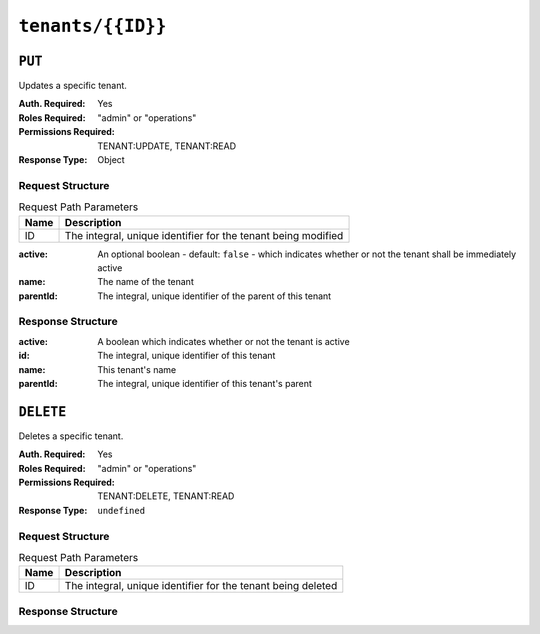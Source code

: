 ..
..
.. Licensed under the Apache License, Version 2.0 (the "License");
.. you may not use this file except in compliance with the License.
.. You may obtain a copy of the License at
..
..     http://www.apache.org/licenses/LICENSE-2.0
..
.. Unless required by applicable law or agreed to in writing, software
.. distributed under the License is distributed on an "AS IS" BASIS,
.. WITHOUT WARRANTIES OR CONDITIONS OF ANY KIND, either express or implied.
.. See the License for the specific language governing permissions and
.. limitations under the License.
..

.. _to-api-tenants-id:

******************
``tenants/{{ID}}``
******************

``PUT``
=======
Updates a specific tenant.

:Auth. Required: Yes
:Roles Required: "admin" or "operations"
:Permissions Required: TENANT:UPDATE, TENANT:READ
:Response Type:  Object

Request Structure
-----------------
.. table:: Request Path Parameters

	+------+---------------------------------------------------------------+
	| Name |                 Description                                   |
	+======+===============================================================+
	|  ID  | The integral, unique identifier for the tenant being modified |
	+------+---------------------------------------------------------------+

:active:   An optional boolean - default: ``false`` - which indicates whether or not the tenant shall be immediately active
:name:     The name of the tenant
:parentId: The integral, unique identifier of the parent of this tenant

.. code-block:: http
	:caption: Request Example

	PUT /api/5.0/tenants/9 HTTP/1.1
	Host: trafficops.infra.ciab.test
	User-Agent: curl/7.47.0
	Accept: */*
	Cookie: mojolicious=...
	Content-Length: 59
	Content-Type: application/json

	{
		"active": true,
		"name": "quest",
		"parentId": 3
	}

Response Structure
------------------
:active:      A boolean which indicates whether or not the tenant is active
:id:          The integral, unique identifier of this tenant
:name:        This tenant's name
:parentId:    The integral, unique identifier of this tenant's parent

.. code-block:: http
	:caption: Response Example

	HTTP/1.1 200 OK
	Access-Control-Allow-Credentials: true
	Access-Control-Allow-Headers: Origin, X-Requested-With, Content-Type, Accept, Set-Cookie, Cookie
	Access-Control-Allow-Methods: POST,GET,OPTIONS,PUT,DELETE
	Access-Control-Allow-Origin: *
	Content-Type: application/json
	Set-Cookie: mojolicious=...; Path=/; Expires=Mon, 18 Nov 2019 17:40:54 GMT; Max-Age=3600; HttpOnly
	Whole-Content-Sha512: 5soYQFrG2x5ZJ1e5UZIOLUv/928qyd2Bfgw21Wv85rqjLpyeT3djkfRVD1/xpKConulNrZs2czJKrrwZA7X61w==
	X-Server-Name: traffic_ops_golang/
	Date: Tue, 11 Dec 2018 20:30:54 GMT
	Content-Length: 163

	{ "alerts": [
		{
			"text": "tenant was updated.",
			"level": "success"
		}
	],
	"response": {
		"id": 9,
		"name": "quest",
		"active": true,
		"lastUpdated": "2023-05-30T19:52:58.183642+00:00",
		"parentId": 3
	}}

``DELETE``
==========
Deletes a specific tenant.

:Auth. Required: Yes
:Roles Required: "admin" or "operations"
:Permissions Required: TENANT:DELETE, TENANT:READ
:Response Type:  ``undefined``


Request Structure
-----------------
.. table:: Request Path Parameters

	+------+--------------------------------------------------------------+
	| Name |                 Description                                  |
	+======+==============================================================+
	|  ID  | The integral, unique identifier for the tenant being deleted |
	+------+--------------------------------------------------------------+

.. code-block:: http
	:caption: Request Example

	DELETE /api/5.0/tenants/9 HTTP/1.1
	Host: trafficops.infra.ciab.test
	User-Agent: curl/7.47.0
	Accept: */*
	Cookie: mojolicious=...

Response Structure
------------------
.. code-block:: http
	:caption: Response Example

	HTTP/1.1 200 OK
	Access-Control-Allow-Credentials: true
	Access-Control-Allow-Headers: Origin, X-Requested-With, Content-Type, Accept, Set-Cookie, Cookie
	Access-Control-Allow-Methods: POST,GET,OPTIONS,PUT,DELETE
	Access-Control-Allow-Origin: *
	Content-Type: application/json
	Set-Cookie: mojolicious=...; Path=/; Expires=Mon, 18 Nov 2019 17:40:54 GMT; Max-Age=3600; HttpOnly
	Whole-Content-Sha512: KU0XIbFoD0Cy06kzH2Gl59pBqie/TEFJgh33mssGNwXJZlRkTLaSTHT8Df4X+pOs7UauZH10akGvaA0UTiN/vg==
	X-Server-Name: traffic_ops_golang/
	Date: Tue, 11 Dec 2018 20:40:31 GMT
	Content-Length: 61

	{ "alerts": [
		{
			"text": "tenant was deleted.",
			"level": "success"
		}
	]}
